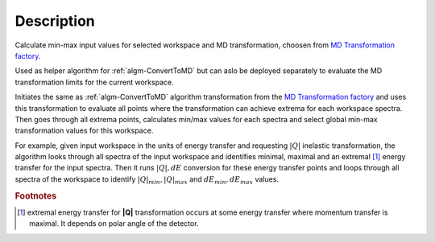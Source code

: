 .. algorithm::

.. summary::

.. alias::

.. properties::

Description
-----------

Calculate min-max input values for selected workspace and MD transformation, 
choosen from `MD Transformation factory <MD_Transformation_factory>`_.

Used as helper algorithm for :ref:`algm-ConvertToMD` but can aslo be deployed separately 
to evaluate the MD transformation limits for the current workspace.

Initiates the same as :ref:`algm-ConvertToMD` algorithm transformation from the
`MD Transformation factory <MD_Transformation_factory>`_ and uses this 
transformation to evaluate all points where the transformation can achieve extrema 
for each workspace spectra. Then goes through all extrema points, calculates min/max 
values for each spectra and select global min-max transformation values for 
this workspace.

For example, given input workspace in the units of energy transfer and
requesting :math:`|Q|` inelastic transformation, the algorithm looks through
all spectra of the input workspace and identifies minimal, maximal and
an extremal [#f1]_ energy transfer for the input spectra. Then it runs 
:math:`|Q|,dE` conversion for these energy transfer points and loops through all
spectra of the workspace to identify :math:`|Q|_{min}, |Q|_{max}` and 
:math:`dE_{min},dE_{max}` values.

.. rubric:: Footnotes

.. [#f1] extremal energy transfer for **|Q|** transformation occurs at some
   energy transfer where momentum transfer is maximal. It depends on
   polar angle of the detector.

   
.. categories::
